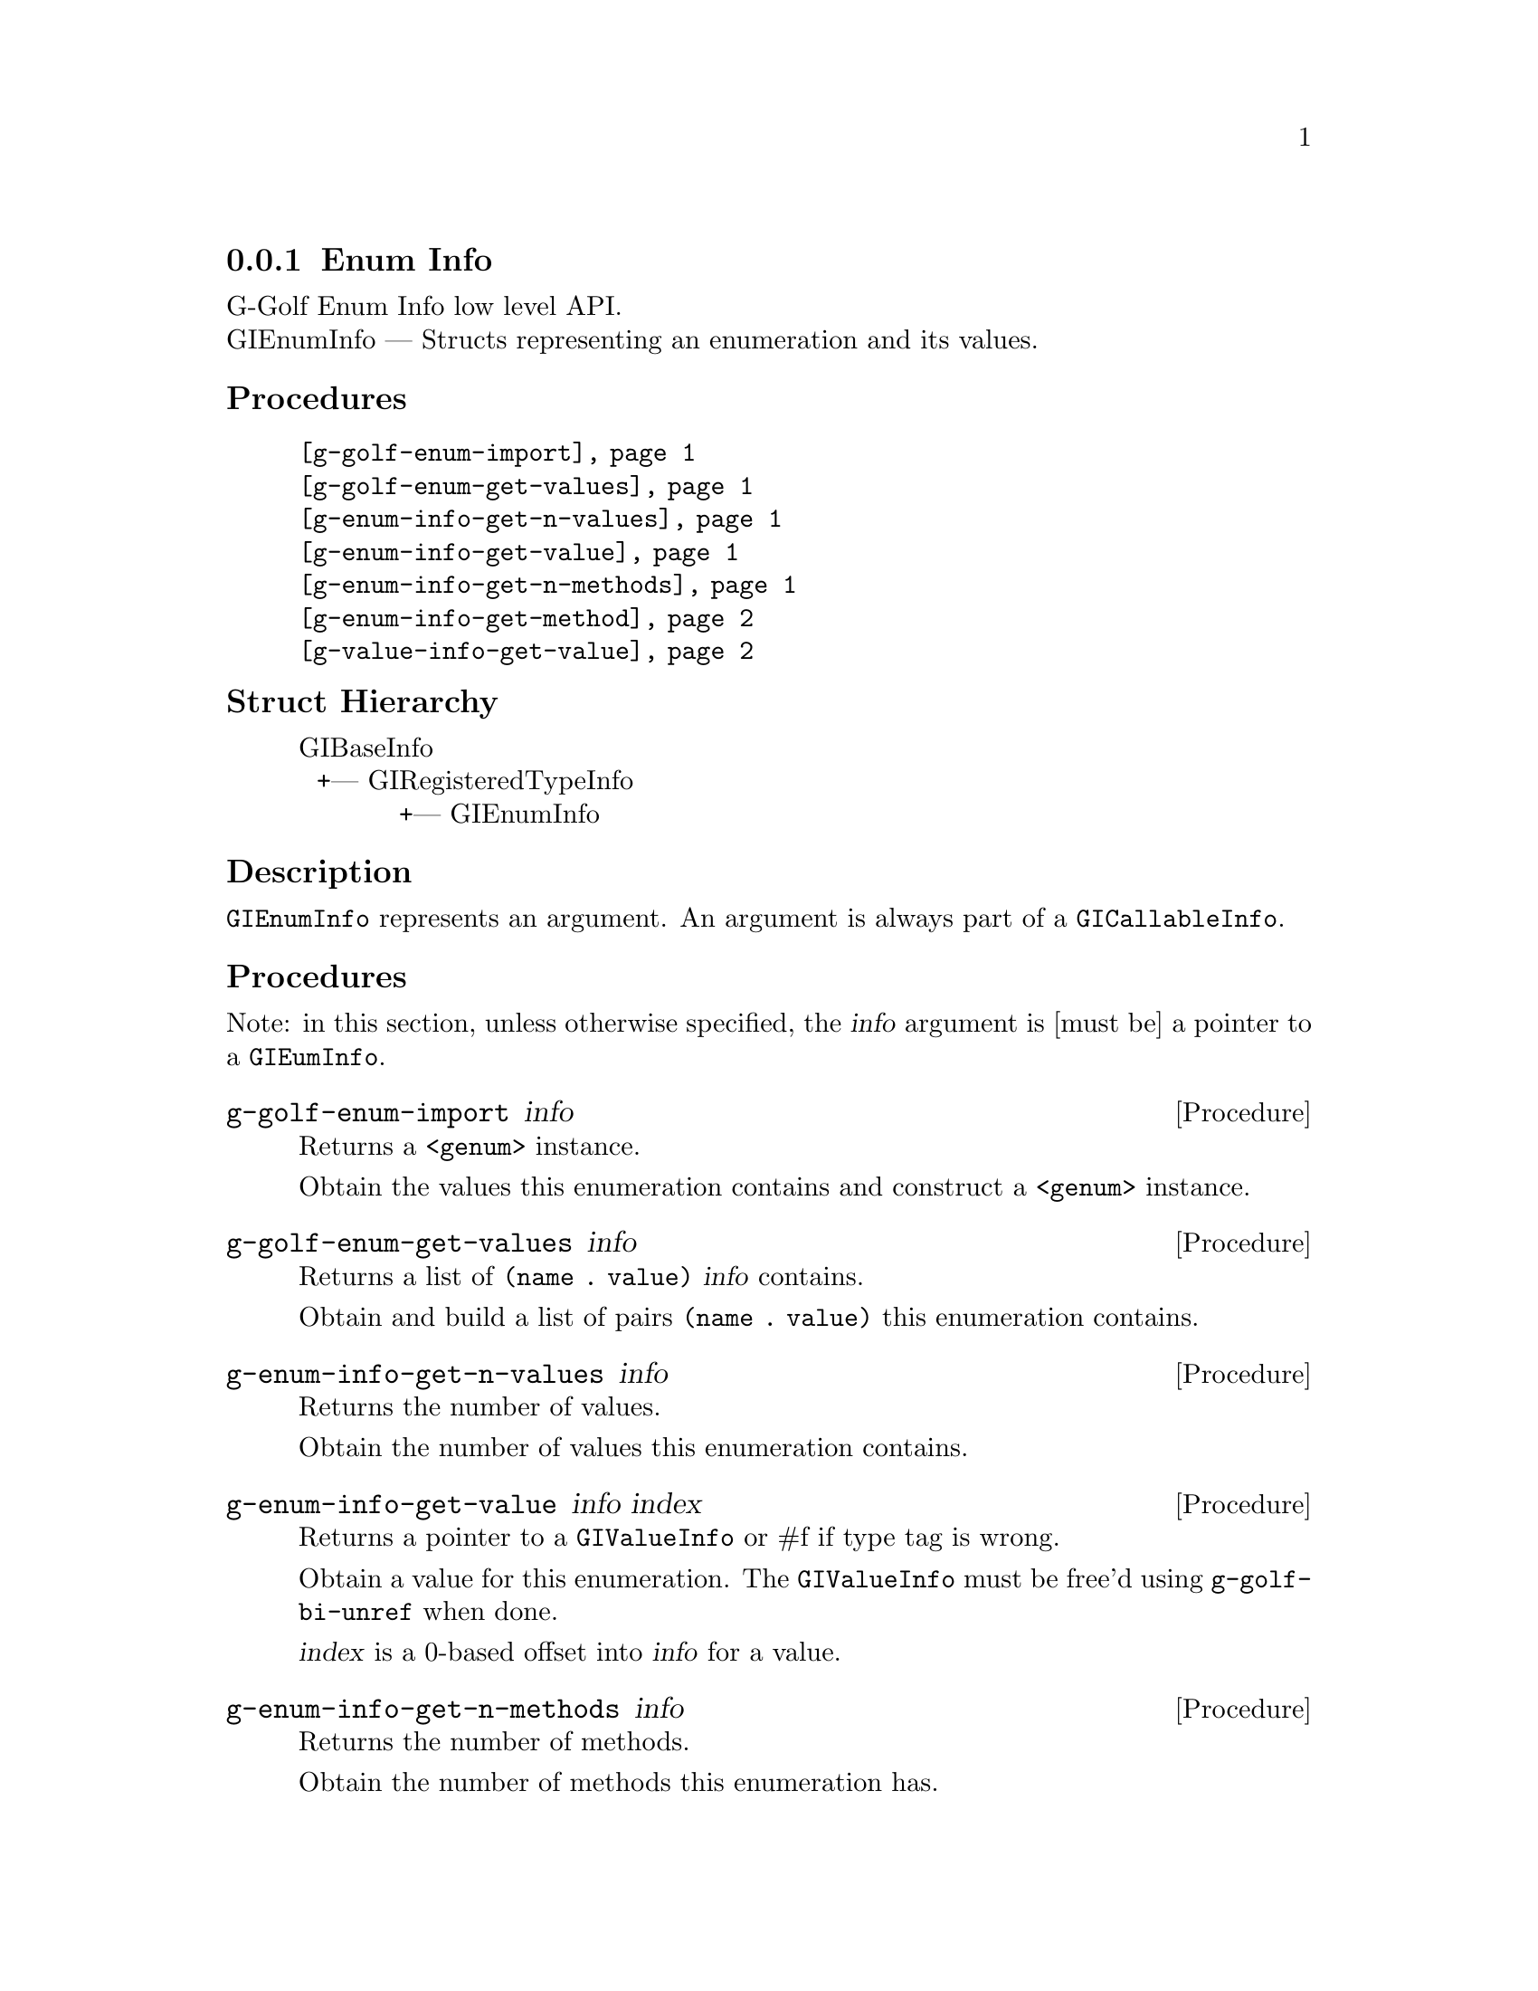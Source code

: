 @c -*-texinfo-*-
@c This is part of the GNU G-Golf Reference Manual.
@c Copyright (C) 2016 - 2018 Free Software Foundation, Inc.
@c See the file g-golf.texi for copying conditions.


@defindex ei


@node Enum Info
@subsection Enum Info

G-Golf Enum Info low level API.@*
GIEnumInfo — Structs representing an enumeration and its values.


@subheading Procedures

@indentedblock
@table @code
@item @ref{g-golf-enum-import}
@item @ref{g-golf-enum-get-values}

@item @ref{g-enum-info-get-n-values}
@item @ref{g-enum-info-get-value}
@item @ref{g-enum-info-get-n-methods}
@item @ref{g-enum-info-get-method}

@item @ref{g-value-info-get-value}
@end table
@end indentedblock


@c @subheading Types and Values

@c @indentedblock
@c @table @code
@c @item @ref{%g-golf-ai-transfer}
@c @end table
@c @end indentedblock


@subheading Struct Hierarchy

@indentedblock
GIBaseInfo           	       		@*
@ @ +--- GIRegisteredTypeInfo  		@*
@ @ @ @ @ @ @ @ @ @ @  +--- GIEnumInfo
@end indentedblock


@subheading Description

@code{GIEnumInfo} represents an argument. An argument is always part of a
@code{GICallableInfo}.


@subheading Procedures

Note: in this section, unless otherwise specified, the @var{info}
argument is [must be] a pointer to a @code{GIEumInfo}.


@anchor{g-golf-enum-import}
@deffn Procedure g-golf-enum-import info

Returns a @code{<genum>} instance.

Obtain the values this enumeration contains and construct a
@code{<genum>} instance.
@end deffn


@anchor{g-golf-enum-get-values}
@deffn Procedure g-golf-enum-get-values info

Returns a list of @code{(name . value)} @var{info} contains.

Obtain and build a list of pairs @code{(name . value)} this enumeration
contains.
@end deffn


@anchor{g-enum-info-get-n-values}
@deffn Procedure g-enum-info-get-n-values info

Returns the number of values.

Obtain the number of values this enumeration contains.
@end deffn


@anchor{g-enum-info-get-value}
@deffn Procedure g-enum-info-get-value info index

Returns a pointer to a @code{GIValueInfo} or #f if type tag is wrong.

Obtain a value for this enumeration.  The @code{GIValueInfo} must be
free'd using @code{g-golf-bi-unref} when done.

@var{index} is a 0-based offset into @var{info} for a value.
@end deffn


@anchor{g-enum-info-get-n-methods}
@deffn Procedure g-enum-info-get-n-methods info

Returns the number of methods.

Obtain the number of methods this enumeration has.
@end deffn


@anchor{g-enum-info-get-method}
@deffn Procedure g-enum-info-get-method info index

Returns a pointer to a @code{GIFunctionInfo} or #f if type tag is wrong.

Obtain a method for this enumeration.  The @code{GIFunctionInfo} must be
free'd using @code{g-golf-bi-unref} when done.

@var{index} is a 0-based offset into @var{info} for a method.
@end deffn


@anchor{g-value-info-get-value}
@deffn Procedure g-value-info-get-value info

Returns the enumeration value.

Obtain a value of the @code{GIValueInfo}.

@var{info} is [must be] a pointer to a @code{GIValueInfo}.
@end deffn


@c @subheading Types and Values
